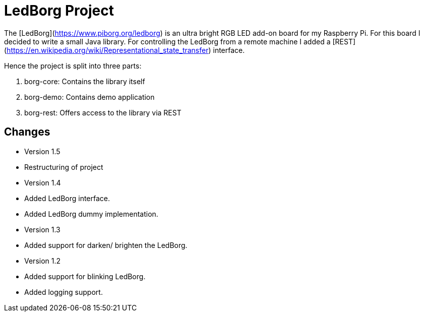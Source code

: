 # LedBorg Project

The [LedBorg](https://www.piborg.org/ledborg) is an ultra bright RGB LED add-on board for my Raspberry Pi. For this board I decided to write a small Java
library. For controlling the LedBorg from a remote machine I added a [REST](https://en.wikipedia.org/wiki/Representational_state_transfer) interface.

Hence the project is split into three parts:

  1. borg-core: Contains the library itself
  2. borg-demo: Contains demo application
  3. borg-rest: Offers access to the library via REST


## Changes
* Version 1.5
  * Restructuring of project
* Version 1.4
  * Added LedBorg interface.
  * Added LedBorg dummy implementation.
* Version 1.3
  * Added support for darken/ brighten the LedBorg.
* Version 1.2
  * Added support for blinking LedBorg.
  * Added logging support.
